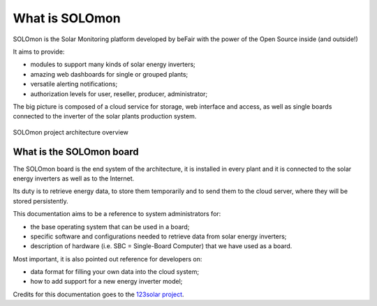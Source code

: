 What is SOLOmon
===============

SOLOmon is the Solar Monitoring platform developed by beFair with the power of the Open Source inside (and outside!)

It aims to provide:

* modules to support many kinds of solar energy inverters;
* amazing web dashboards for single or grouped plants;
* versatile alerting notifications;
* authorization levels for user, reseller, producer, administrator;

The big picture is composed of a cloud service for storage, web interface and access,
as well as single boards connected to the inverter of the solar plants production system.

.. _arch-overview:

.. figure:: _static/arch.png
	:align: center

	SOLOmon project architecture overview


What is the SOLOmon board
-------------------------

The SOLOmon board is the end system of the architecture, it is installed in
every plant and it is connected to the solar energy inverters as well as to the Internet.

Its duty is to retrieve energy data, to store them temporarily and to send them to the cloud server,
where they will be stored persistently.

This documentation aims to be a reference to system administrators for:

* the base operating system that can be used in a board;
* specific software and configurations needed to retrieve data from solar energy inverters;
* description of hardware (i.e. SBC = Single-Board Computer) that we have used as a board.

Most important, it is also pointed out reference for developers on:

* data format for filling your own data into the cloud system;
* how to add support for a new energy inverter model;

Credits for this documentation goes to the `123solar project <http://www.123solar.org>`__.
